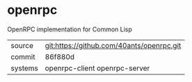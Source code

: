 * openrpc

OpenRPC implementation for Common Lisp

|---------+-------------------------------------------|
| source  | git:https://github.com/40ants/openrpc.git |
| commit  | 86f880d                                   |
| systems | openrpc-client openrpc-server             |
|---------+-------------------------------------------|
